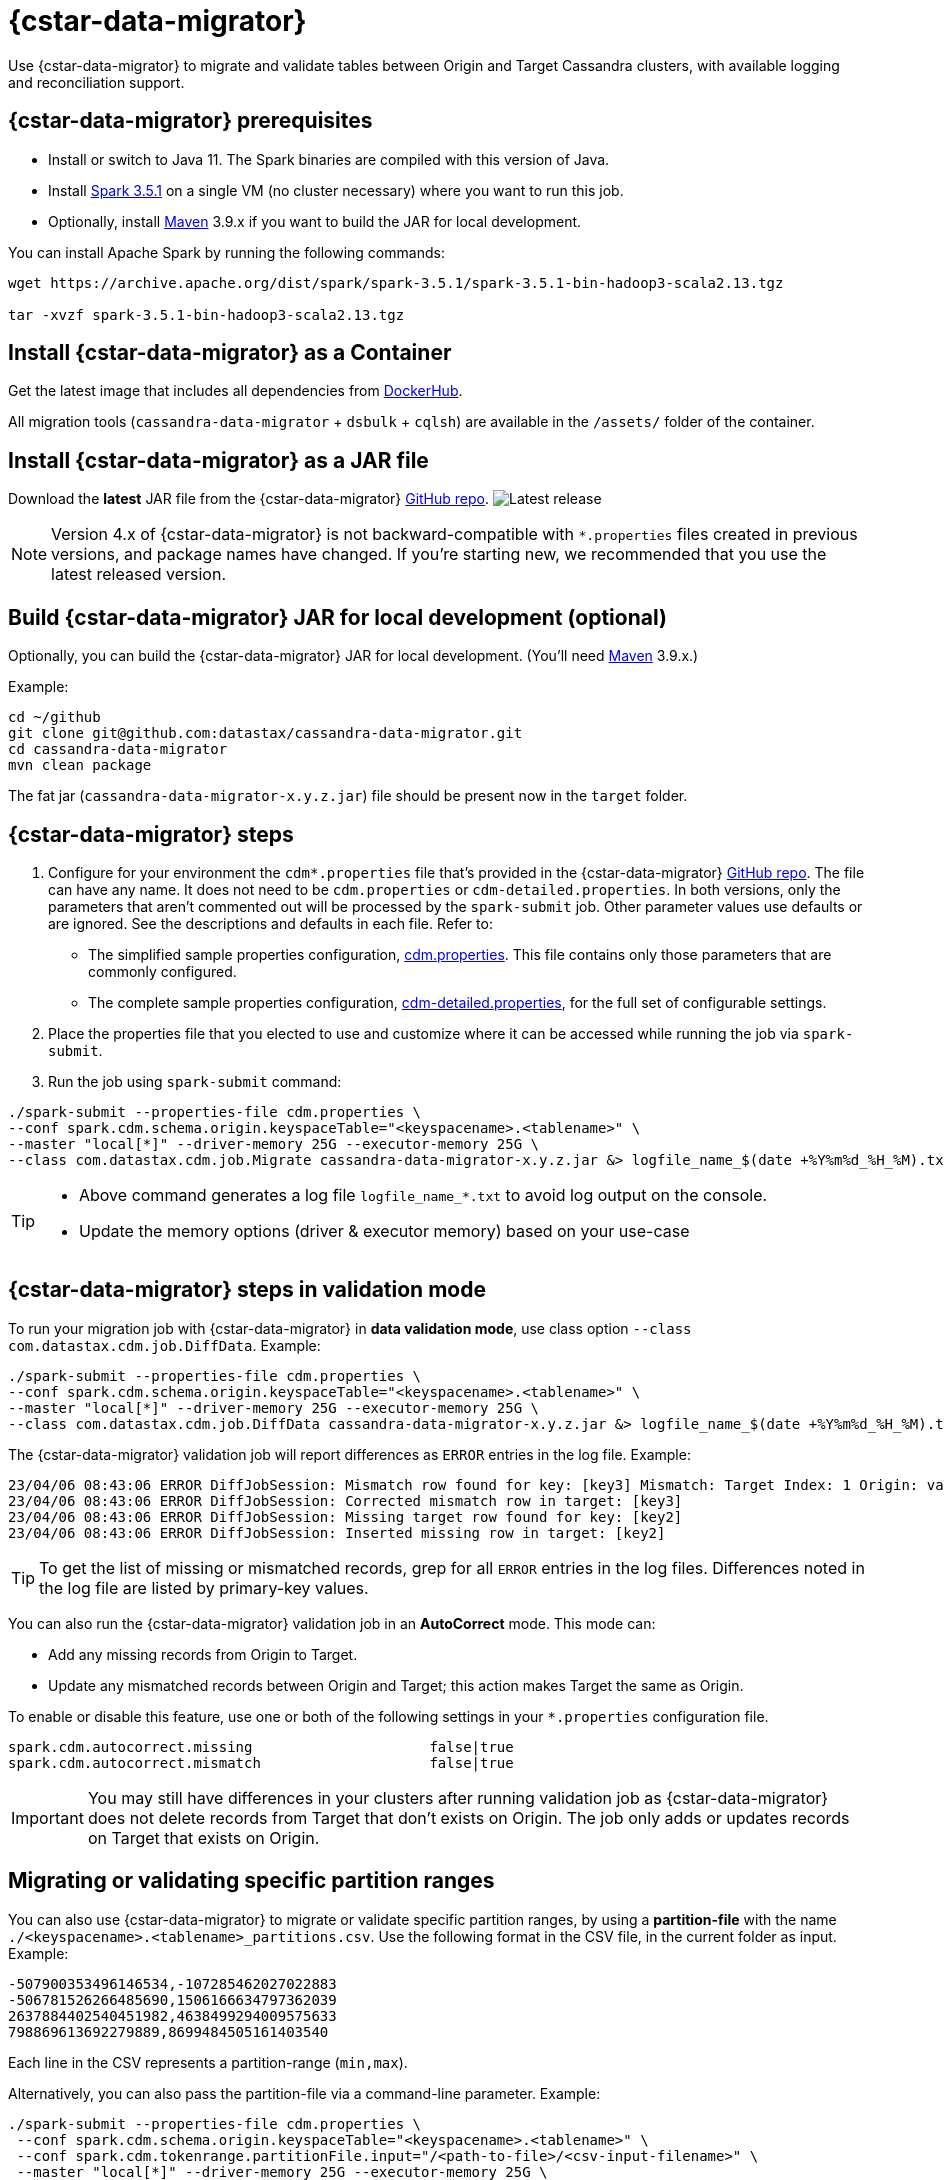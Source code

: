 = {cstar-data-migrator}

Use {cstar-data-migrator} to migrate and validate tables between Origin and Target Cassandra clusters, with available logging and reconciliation support.

[[cdm-prereqs]]
== {cstar-data-migrator} prerequisites

* Install or switch to Java 11.
The Spark binaries are compiled with this version of Java.
* Install https://archive.apache.org/dist/spark/spark-3.5.1/[Spark 3.5.1] on a single VM (no cluster necessary) where you want to run this job.
* Optionally, install https://maven.apache.org/download.cgi[Maven] 3.9.x if you want to build the JAR for local development.

You can install Apache Spark by running the following commands:

[source,bash]
----
wget https://archive.apache.org/dist/spark/spark-3.5.1/spark-3.5.1-bin-hadoop3-scala2.13.tgz

tar -xvzf spark-3.5.1-bin-hadoop3-scala2.13.tgz
----

[[cdm-install-as-container]]
== Install {cstar-data-migrator} as a Container

Get the latest image that includes all dependencies from https://hub.docker.com/r/datastax/cassandra-data-migrator[DockerHub].

All migration tools (`cassandra-data-migrator` + `dsbulk` + `cqlsh`) are available in the `/assets/` folder of the container.

[[cdm-install-as-jar]]
== Install {cstar-data-migrator} as a JAR file

Download the *latest* JAR file from the {cstar-data-migrator} https://github.com/datastax/cassandra-data-migrator/packages/1832128[GitHub repo].
image:https://img.shields.io/github/v/release/datastax/cassandra-data-migrator?color=green[Latest release]

[NOTE]
====
Version 4.x of {cstar-data-migrator} is not backward-compatible with `*.properties` files created in previous versions, and package names have changed.
If you're starting new, we recommended that you use the latest released version.
====

[[cdm-build-jar-local]]
== Build {cstar-data-migrator} JAR for local development (optional)

Optionally, you can build the {cstar-data-migrator} JAR for local development. (You'll need https://maven.apache.org/download.cgi[Maven] 3.9.x.)

Example:

[source,bash]
----
cd ~/github
git clone git@github.com:datastax/cassandra-data-migrator.git
cd cassandra-data-migrator
mvn clean package
----

The fat jar (`cassandra-data-migrator-x.y.z.jar`) file should be present now in the `target` folder.

[[cdm-steps]]
== {cstar-data-migrator} steps

1. Configure for your environment the `cdm*.properties` file that's provided in the {cstar-data-migrator} https://github.com/datastax/cassandra-data-migrator/tree/main/src/resources[GitHub repo].
The file can have any name.
It does not need to be `cdm.properties` or `cdm-detailed.properties`.
In both versions, only the parameters that aren't commented out will be processed by the `spark-submit` job.
Other parameter values use defaults or are ignored.
See the descriptions and defaults in each file.
Refer to:
   * The simplified sample properties configuration, https://github.com/datastax/cassandra-data-migrator/blob/main/src/resources/cdm.properties[cdm.properties].
   This file contains only those parameters that are commonly configured.
   * The complete sample properties configuration, https://github.com/datastax/cassandra-data-migrator/blob/main/src/resources/cdm-detailed.properties[cdm-detailed.properties], for the full set of configurable settings.

2. Place the properties file that you elected to use and customize where it can be accessed while running the job via `spark-submit`.

3. Run the job using `spark-submit` command:

[source,bash]
----
./spark-submit --properties-file cdm.properties \
--conf spark.cdm.schema.origin.keyspaceTable="<keyspacename>.<tablename>" \
--master "local[*]" --driver-memory 25G --executor-memory 25G \
--class com.datastax.cdm.job.Migrate cassandra-data-migrator-x.y.z.jar &> logfile_name_$(date +%Y%m%d_%H_%M).txt
----

[TIP]
====
* Above command generates a log file `logfile_name_*.txt` to avoid log output on the console.
* Update the memory options (driver & executor memory) based on your use-case
====

[[cdm-validation-steps]]
== {cstar-data-migrator} steps in validation mode

To run your migration job with {cstar-data-migrator} in **data validation mode**, use class option `--class com.datastax.cdm.job.DiffData`. 
Example:

[source,bash]
----
./spark-submit --properties-file cdm.properties \
--conf spark.cdm.schema.origin.keyspaceTable="<keyspacename>.<tablename>" \
--master "local[*]" --driver-memory 25G --executor-memory 25G \
--class com.datastax.cdm.job.DiffData cassandra-data-migrator-x.y.z.jar &> logfile_name_$(date +%Y%m%d_%H_%M).txt
----

The {cstar-data-migrator} validation job will report differences as `ERROR` entries in the log file. 
Example:

[source,bash]
----
23/04/06 08:43:06 ERROR DiffJobSession: Mismatch row found for key: [key3] Mismatch: Target Index: 1 Origin: valueC Target: value999) 
23/04/06 08:43:06 ERROR DiffJobSession: Corrected mismatch row in target: [key3]
23/04/06 08:43:06 ERROR DiffJobSession: Missing target row found for key: [key2]
23/04/06 08:43:06 ERROR DiffJobSession: Inserted missing row in target: [key2]
----

[TIP]
====
To get the list of missing or mismatched records, grep for all `ERROR` entries in the log files.
Differences noted in the log file are listed by primary-key values.
====

You can also run the {cstar-data-migrator} validation job in an **AutoCorrect** mode. This mode can:

* Add any missing records from Origin to Target.
* Update any mismatched records between Origin and Target; this action makes Target the same as Origin.

To enable or disable this feature, use one or both of the following settings in your `*.properties` configuration file.

[source,properties]
----
spark.cdm.autocorrect.missing                     false|true
spark.cdm.autocorrect.mismatch                    false|true
----

[IMPORTANT]
====
You may still have differences in your clusters after running validation job as {cstar-data-migrator} does not delete records from Target that don't exists on Origin.
The job only adds or updates records on Target that exists on Origin.
====

[[cdm--partition-ranges]]
== Migrating or validating specific partition ranges

You can also use {cstar-data-migrator} to migrate or validate specific partition ranges, by using a **partition-file** with the name `./<keyspacename>.<tablename>_partitions.csv`.
Use the following format in the CSV file, in the current folder as input. 
Example:

[source,csv]
----
-507900353496146534,-107285462027022883
-506781526266485690,1506166634797362039
2637884402540451982,4638499294009575633
798869613692279889,8699484505161403540
----

Each line in the CSV represents a partition-range (`min,max`). 

Alternatively, you can also pass the partition-file via a command-line parameter. 
Example:

[source,bash]
----
./spark-submit --properties-file cdm.properties \
 --conf spark.cdm.schema.origin.keyspaceTable="<keyspacename>.<tablename>" \
 --conf spark.cdm.tokenrange.partitionFile.input="/<path-to-file>/<csv-input-filename>" \
 --master "local[*]" --driver-memory 25G --executor-memory 25G \
 --class com.datastax.cdm.job.<Migrate|DiffData> cassandra-data-migrator-x.y.z.jar &> logfile_name_$(date +%Y%m%d_%H_%M).txt
----

This mode is specifically useful to processes a subset of partition-ranges that may have failed during a previous run.

[NOTE]
====
A file named `./<keyspacename>.<tablename>_partitions.csv` is auto-generated by the migration &amp; validation jobs, in the format shown above.
The file contains any failed partition ranges.
No file is created if there were no failed partitions.
You can use the CSV as input to process any failed partition in a subsequent run.
====

[[cdm-guardrail-checks]]
== Perform large-field guardrail violation checks

Use {cstar-data-migrator} to identify large fields from a table that may break your cluster guardrails.
For example, {astra_db} has a 10MB limit for a single large field.
Specify `--class com.datastax.cdm.job.GuardrailCheck` on the command.
Example:

[source,bash]
----
./spark-submit --properties-file cdm.properties \
--conf spark.cdm.schema.origin.keyspaceTable="<keyspacename>.<tablename>" \
--conf spark.cdm.feature.guardrail.colSizeInKB=10000 \
--master "local[*]" --driver-memory 25G --executor-memory 25G \
--class com.datastax.cdm.job.GuardrailCheck cassandra-data-migrator-4.x.x.jar &> logfile_name_$(date +%Y%m%d_%H_%M).txt
----

[[cdm-reference]]
== {cstar-data-migrator} reference

* xref:#cdm-connection-params[Common connection parameters for Origin and Target]
* xref:#cdm-origin-schema-params[Origin schema parameters]
* xref:#cdm-target-schema-params[Target schema parameter]
* xref:#cdm-auto-correction-params[Auto-correction parameters]
* xref:#cdm-performance-operations-params[Performance and operations parameters]
* xref:#cdm-transformation-params[Transformation parameters]
* xref:#cdm-cassandra-filter-params[Cassandra filter parameters]
* xref:#cdm-java-filter-params[Java filter parameters]
* xref:#cdm-constant-column-feature-params[Constant column feature parameters]
* xref:#cdm-explode-map-feature-params[Explode map feature parameters]
* xref:#cdm-guardrail-feature-params[Guardrail feature parameters]
* xref:#cdm-tls-ssl-connection-params[TLS (SSL) connection parameters]

[[cdm-connection-params]]
=== Common connection parameters for Origin and Target

[cols="5,2,4"]
|===
|Property | Default | Notes

| `spark.cdm.connect.origin.host`
| `localhost`
| Hostname/IP address of the cluster.
May be a comma-separated list, and can follow the `<hostname>:<port>` convention.

| `spark.cdm.connect.origin.port`
| `9042`
| Port number to use if not specified on `spark.cdm.connect.origin.host`.

| `spark.cdm.connect.origin.scb`
| (Not set)
| Secure Connect Bundle, used to connect to an Astra DB database.
Example: `file:///aaa/bbb/scb-enterprise.zip`.

| `spark.cdm.connect.origin.username`
| `cassandra`
| Username (or `client_id` value) used to authenticate.

| `spark.cdm.connect.origin.password`
| `cassandra`
| Password (or `client_secret` value) used to authenticate.

| `spark.cdm.connect.target.host`
| `localhost`
| Hostname/IP address of the cluster.
May be a comma-separated list, and can follow the `<hostname>:<port>` convention.

| `spark.cdm.connect.target.port`
| `9042`
| Port number to use if not specified on `spark.cdm.connect.origin.host`.

| `spark.cdm.connect.target.scb`
| (Not set)
| Secure Connect Bundle, used to connect to an Astra DB database.
Default is not set.
Example if set: `file:///aaa/bbb/my-scb.zip`.

| `spark.cdm.connect.target.username`
| `cassandra`
| Username (or `client_id` value) used to authenticate.

| `spark.cdm.connect.origin.password`
| `cassandra`
| Password (or `client_secret` value) used to authenticate.

|===


[[cdm-origin-schema-params]]
=== Origin schema parameters

[cols="3,1,5a"]
|===
|Property | Default | Notes

| `spark.cdm.schema.origin.keyspaceTable`
| 
| Required - the `<keyspace>.<table_name>` of the table to be migrated.
Table must exist in Origin.

| `spark.cdm.schema.origin.column.ttl.automatic`
| `true`
| Default is `true`, unless `spark.cdm.schema.origin.column.ttl.names` is specified.
When `true`, the Time To Live (TTL) of the Target record will be determined by finding the maximum TTL of all Origin columns that can have TTL set (which excludes partition key, clustering key, collections/UDT/tuple, and frozen columns).
When `false`, and  `spark.cdm.schema.origin.column.ttl.names` is not set, the Target record will have the TTL determined by the Target table configuration.

| `spark.cdm.schema.origin.column.ttl.names`
| 
| Default is empty, meaning the names will be determined automatically if `spark.cdm.schema.origin.column.ttl.automatic` is set.
Specify a subset of eligible columns that are used to calculate the TTL of the Target record.

| `spark.cdm.schema.origin.column.writetime.automatic`
| `true`
| Default is `true`, unless `spark.cdm.schema.origin.column.writetime.names` is specified.
When `true`, the `WRITETIME` of the Target record will be determined by finding the maximum `WRITETIME` of all Origin columns that can have `WRITETIME` set (which excludes partition key, clustering key, collections/UDT/tuple, and frozen columns).
When `false`, and `spark.cdm.schema.origin.column.writetime.names` is not set, the Target record will have the `WRITETIME` determined by the Target table configuration. 
[NOTE]
====
The `spark.cdm.transform.custom.writetime` property, if set, would override `spark.cdm.schema.origin.column.writetime`.
====

| `spark.cdm.schema.origin.column.writetime.names`
| 
| Default is empty, meaning the names will be determined automatically if `spark.cdm.schema.origin.column.writetime.automatic` is set.
Otherwise, specify a subset of eligible columns that are used to calculate the WRITETIME of the Target record.
Example: `data_col1,data_col2,...`

| `spark.cdm.schema.origin.column.names.to.target`
| 
| Default is empty.
If column names are changed between Origin and Target, then this mapped list provides a mechanism to associate the two.
The format is `<origin_column_name>:<target_column_name>`.
The list is comma-separated.
You only need to list renamed columns. 

|===

[NOTE]
====
For optimization reasons, {cstar-data-migrator} does not migrate TTL and writetime at the field-level.
Instead, {cstar-data-migrator} finds the field with the highest TTL, and the field with the highest writetime within an Origin table row, and uses those values on the entire Target table row.
====

[[cdm-target-schema-params]]
=== Target schema parameter

[cols="3,1,2"]
|===
|Property | Default | Notes

| `spark.cdm.schema.target.keyspaceTable` 
| Equals the value of `spark.cdm.schema.origin.keyspaceTable`
| This parameter is commented out.
It's the `<keyspace>.<table_name>` of the table to be migrated into the Target.
Table must exist in Target.

|===


[[cdm-auto-correction-params]]
=== Auto-correction parameters

Auto-correction parameters allow {cstar-data-migrator} to correct data differences found between Origin and Target when you run the `DiffData` program.
Typically, these are run disabled (for "what if" migration testing), which will generate a list of data discrepancies.
The reasons for these discrepancies can then be investigated, and if necessary the parameters below can be enabled.

For information about invoking `DiffData` in a {cstar-data-migrator} command, see xref:#cdm-validation-steps[{cstar-data-migrator} steps in validation mode] in this topic.

[cols="2,2,3a"]
|===
|Property | Default | Notes

| `spark.cdm.autocorrect.missing` 
| `false`
| When `true`, data that is missing in Target but is found in Origin will be re-migrated to Target.

| `spark.cdm.autocorrect.mismatch` 
| `false`
| When `true`, data that is different between Origin and Target will be reconciled. 
[NOTE]
====
The `TIMESTAMP` of records may have an effect.
If the `WRITETIME` of the Origin record (determined with `.writetime.names`) is earlier than the `WRITETIME` of the Target record, the change will not appear in Target.
This comparative state may be particularly challenging to troubleshoot if individual columns (cells) have been modified in Target.
====

| `spark.cdm.autocorrect.missing.counter` 
| `false`
| Commented out.
By default, Counter tables are not copied when missing, unless explicitly set.  

| `spark.tokenrange.partitionFile`
| `./<keyspace>.<tablename>_partitions.csv`
| Commented out.
This CSV file is used as input, as well as output when applicable.
If the file exists, only the partition ranges in this file will be migrated or validated.
Similarly, if exceptions occur while migrating or validating, partition ranges with exceptions will be logged to this file. 

|===


[[cdm-performance-operations-params]]
=== Performance and operations parameters

Performance and operations parameters that can affect migration throughput, error handling, and similar concerns.

[cols="4,1,3"]
|===
|Property | Default | Notes

| `spark.cdm.perfops.numParts`
| `10000`
| In standard operation, the full token range (-2^63 .. 2^63-1) is divided into a number of parts, which will be parallel-processed.
You should aim for each part to comprise a total of ≈1-10GB of data to migrate.
During initial testing, you may want this to be a small number (such as `1`).

| `spark.cdm.perfops.batchSize`
| `5`
| When writing to Target, this comprises the number of records that will be put into an `UNLOGGED` batch.
{cstar-data-migrator} will tend to work on the same partition at a time.
Thus if your partition sizes are larger, this number may be increased.
If the `spark.cdm.perfops.batchSize` would mean that more than 1 partition is often contained in a batch, reduce this parameter's value.
Ideally < 1% of batches have more than 1 partition.

| `spark.cdm.perfops.ratelimit.origin`
| `20000`
| Concurrent number of operations across all parallel threads from Origin.
This value may be adjusted up (or down), depending on the amount of data and the processing capacity of the Origin cluster.

| `spark.cdm.perfops.ratelimit.target` 
| `40000`
| Concurrent number of operations across all parallel threads from Target.
This may be adjusted up (or down), depending on the amount of data and the processing capacity of the Target cluster.

| `spark.cdm.perfops.consistency.read`
| `LOCAL_QUORUM`
| Commented out.
Read consistency from Origin, and also from Target when records are read for comparison purposes.
The consistency parameters may be one of: `ANY`, `ONE`, `TWO`, `THREE`, `QUORUM`, `LOCAL_ONE`, `EACH_QUORUM`, `LOCAL_QUORUM`, `SERIAL`, `LOCAL_SERIAL`, `ALL`.

| `spark.cdm.perfops.consistency.write`
| `LOCAL_QUORUM`
| Commented out.
Write consistency to Target.
The consistency parameters may be one of: `ANY`, `ONE`, `TWO`, `THREE`, `QUORUM`, `LOCAL_ONE`, `EACH_QUORUM`, `LOCAL_QUORUM`, `SERIAL`, `LOCAL_SERIAL`, `ALL`.

| `spark.cdm.perfops.printStatsAfter`
| `100000`
| Commented out.
Number of rows of processing after which a progress log entry will be made.

| `spark.cdm.perfops.fetchSizeInRows`
| `1000`
| Commented out.
This parameter affects the frequency of reads from Origin, and also the frequency of flushes to Target. 

| `spark.cdm.perfops.errorLimit`
| `0`
| Commented out.
Controls how many errors a thread may encounter during `MigrateData` and `DiffData` operations before failing.
Recommendation: set this parameter to a non-zero value **only when not doing** a mutation-type operation, such as when you're running `DiffData` without `.autocorrect`.

|===


[[cdm-transformation-params]]
=== Transformation parameters

Parameters to perform schema transformations between Origin and Target.

By default, these parameters are commented out.

[cols="2,1,4a"]
|===
|Property | Default | Notes

| `spark.cdm.transform.missing.key.ts.replace.value`
| `1685577600000`
| Timestamp value in milliseconds. 
Partition and clustering columns cannot have null values, but if these are added as part of a schema transformation between Origin and Target, it is possible that the Origin side is null.
In this case, the `Migrate` data operation would fail.
This parameter allows a crude constant value to be used in its place, separate from the Constant values feature.

| `spark.cdm.transform.custom.writetime` 
| `0`
| Default is 0 (disabled).
Timestamp value in microseconds to use as the `WRITETIME` for the Target record.
This is useful when the `WRITETIME` of the record in Origin cannot be determined (such as when the only non-key columns are collections).
This parameter allows a crude constant value to be used in its place, and overrides `spark.cdm.schema.origin.column.writetime.names`.

| `spark.cdm.transform.custom.writetime.incrementBy` 
| `0`
| Default is `0`.
This is useful when you have a List that is not frozen, and you are updating this via the autocorrect feature.
Lists are not idempotent, and subsequent UPSERTs would add duplicates to the list.

| `spark.cdm.transform.codecs` 
| 
| Default is empty.
A comma-separated list of additional codecs to enable. 

 * `INT_STRING` : int stored in a String.
 * `DOUBLE_STRING` : double stored in a String.
 * `BIGINT_STRING` : bigint stored in a String.
 * `DECIMAL_STRING` : decimal stored in a String.
 * `TIMESTAMP_STRING_MILLIS` : timestamp stored in a String, as Epoch milliseconds.
 * `TIMESTAMP_STRING_FORMAT` : timestamp stored in a String, with a custom format.

[NOTE]
====
Where there are multiple type pair options, such as with `TIMESTAMP_STRING_*`, only one can be configured at a time with the `spark.cdm.transform.codecs` parameter.
====

| `spark.cdm.transform.codecs.timestamp.string.format` 
| `yyyyMMddHHmmss`
| Configuration for `CQL_TIMESTAMP_TO_STRING_FORMAT` codec.
Default format is `yyyyMMddHHmmss`; `DateTimeFormatter.ofPattern(formatString)`


| `spark.cdm.transform.codecs.timestamp.string.zone` 
| `UTC`
| Default is `UTC`.
Must be in `ZoneRulesProvider.getAvailableZoneIds()`.

|===


[[cdm-cassandra-filter-params]]
=== Cassandra filter parameters

Cassandra filters are applied on the coordinator node.
Note that, depending on the filter, the coordinator node may need to do a lot more work than is normal, notably because {cstar-data-migrator} specifies `ALLOW FILTERING`.

By default, these parameters are commented out.

[cols="3,1,3"]
|===
|Property | Default | Notes

| `spark.cdm.filter.cassandra.partition.min`
| `-9223372036854775808`
| Default is `0` (when using `RandomPartitioner`) and `-9223372036854775808` (-2^63) otherwise.
Lower partition bound (inclusive).

| `spark.cdm.filter.cassandra.partition.max`
| `9223372036854775807`
| Default is `2^127-1` (when using `RandomPartitioner`) and `9223372036854775807` (2^63-1) otherwise.
Upper partition bound (inclusive).

| `spark.cdm.filter.cassandra.whereCondition`
| 
| CQL added to the `WHERE` clause of `SELECT` statements from Origin.

|===


[[cdm-java-filter-params]]
=== Java filter parameters

Java filters are applied on the client node.
Data must be pulled from the Origin cluster and then filtered.
However, this option may have a lower impact on the production cluster than xref:cdm-cassandra-filter-params[Cassandra filters].
Java filters put load onto the {cstar-data-migrator} processing node, by sending more data from Cassandra.
Cassandra filters put load on the Cassandra nodes, notably because {cstar-data-migrator} specifies `ALLOW FILTERING`, which could cause the coordinator node to perform a lot more work.

By default, these parameters are commented out.

[cols="2,1,4"]
|===
|Property | Default | Notes

| `spark.cdm.filter.java.token.percent`
| `100`
| Percent (between 1 and 100) of the token in each Split that will be migrated. 
This property is used to do a wide and random sampling of the data.
The percentage value is applied to each split.
Invalid percentages will be treated as 100.

| `spark.cdm.filter.java.writetime.min`
| `0`
| The lowest (inclusive) writetime values to be migrated.
Using the `spark.cdm.filter.java.writetime.min` and `spark.cdm.filter.java.writetime.max` thresholds, {cstar-data-migrator} can filter records based on their writetimes.
The maximum writetime of the columns configured at `spark.cdm.schema.origin.column.writetime.names` will be compared to the `.min` and `.max` thresholds, which must be in **microseconds since the epoch**.
If the `spark.cdm.schema.origin.column.writetime.names` are not specified, or the thresholds are null or otherwise invalid, the filter will be ignored.
Note that `spark.cdm.s.perfops.batchSize` will be ignored when this filter is in place; a value of 1 will be used instead.

| `spark.cdm.filter.java.writetime.max`
| `9223372036854775807`
| The highest (inclusive) writetime values to be migrated.
Maximum timestamp of the columns specified by `spark.cdm.schema.origin.column.writetime.names`; if that property is not specified, or is for some reason null, the filter is ignored.

| `spark.cdm.filter.java.column.name`
| 
| Filter rows based on matching a configured value.
With `spark.cdm.filter.java.column.name`, specify the column name against which the `spark.cdm.filter.java.column.value` is compared.
Must be on the column list specified at `spark.cdm.schema.origin.column.names`.
The column value will be converted to a String, trimmed of whitespace on both ends, and compared.

| `spark.cdm.filter.java.column.value`
| 
| String value to use as comparison.
Whitespace on the ends of `spark.cdm.filter.java.column.value` will be trimmed.
|===


[[cdm-constant-column-feature-params]]
=== Constant column feature parameters

The constant columns feature allows you to add constant columns to the target table. 
If used, the `spark.cdm.feature.constantColumns.names`, `spark.cdm.feature.constantColumns.types`, and `spark.cdm.feature.constantColumns.values` lists must all be the same length. 

By default, these parameters are commented out.

[cols="2,1,3"]
|===
|Property | Default | Notes

| `spark.cdm.feature.constantColumns.names`
| 
| A comma-separated list of column names, such as `const1,const2`.

| `spark.cdm.feature.constantColumns.type`
| 
| A comma-separated list of column types.

| `spark.cdm.feature.constantColumns.values`
| 
| A comma-separated list of hard-coded values.
Each value should be provided as you would use on the `CQLSH` command line.
Examples: `'abcd'` for a string; `1234` for an int, and so on.

| `spark.cdm.feature.constantColumns.splitRegex`
| `,`
| Defaults to comma, but can be any regex character that works with `String.split(regex)`; this option is needed because some type values contain commas, such as in lists, maps, and sets.

|===


[[cdm-explode-map-feature-params]]
=== Explode map feature parameters

The explode map feature allows you convert an Origin table Map into multiple Target table records. 

By default, these parameters are commented out.

[cols="3,3"]
|===
|Property | Notes

| `spark.cdm.feature.explodeMap.origin.name`
| The name of the map column, such as `my_map`.
Must be defined on `spark.cdm.schema.origin.column.names`, and the corresponding type on `spark.cdm.schema.origin.column.types` must be a map.

| `spark.cdm.feature.explodeMap.origin.name.key`
| The name of the column on the Target table that will hold the map key, such as `my_map_key`.
This key must be present on the Target primary key `spark.cdm.schema.target.column.id.names`.

| `spark.cdm.feature.explodeMap.origin.value`
| The name of the column on the Target table that will hold the map value, such as `my_map_value`.
|===


[[cdm-guardrail-feature-params]]
=== Guardrail feature parameter

The guardrail feature manages records that exceed guardrail checks. 
The Guardrail job will generate a report; other jobs will skip records that exceed the guardrail limit.

By default, these parameters are commented out.

[cols="3,1,3"]
|===
|Property | Default | Notes

| `spark.cdm.feature.guardrail.colSizeInKB`
| `0`
| The `0` default means the guardrail check is not done.
If set, table records with one or more fields that exceed the column size in kB will be flagged.
Note this is kB (base 10), not kiB (base 2).

|===


[[cdm-tls-ssl-connection-params]]
=== TLS (SSL) connection parameters

TLS (SSL) connection parameters, if configured, for Origin and Target. 
Note that a secure connect bundle (SCB) embeds these details. 

By default, these parameters are commented out.

[cols="3,3,3"]
|===
|Property | Default | Notes

| `spark.cdm.connect.origin.tls.enabled`
| `false`
| If TLS is used, set to `true`.

| `spark.cdm.connect.origin.tls.trustStore.path`
| 
| Path to the Java truststore file.

| `spark.cdm.connect.origin.tls.trustStore.password`
| 
| Password needed to open the truststore.

| `spark.cdm.connect.origin.tls.trustStore.type`
| `JKS`
| 

| `spark.cdm.connect.origin.tls.keyStore.path`
| 
| Path to the Java keystore file.

| `spark.cdm.connect.origin.tls.keyStore.password`
| 
| Password needed to open the keystore.

| `spark.cdm.connect.origin.tls.enabledAlgorithms`
| `TLS_RSA_WITH_AES_128_CBC_SHA`,`TLS_RSA_WITH_AES_256_CBC_SHA`
| 

| `spark.cdm.connect.target.tls.enabled`
| `false`
| If TLS is used, set to `true`.

| `spark.cdm.connect.target.tls.trustStore.path`
| 
| Path to the Java truststore file.

| `spark.cdm.connect.target.tls.trustStore.password`
| 
| Password needed to open the truststore.

| `spark.cdm.connect.target.tls.trustStore.type`
| `JKS`
| 

| `spark.cdm.connect.target.tls.keyStore.path`
| 
| Path to the Java keystore file.

| `spark.cdm.connect.target.tls.keyStore.password`
| 
| Password needed to open the keystore.

| `spark.cdm.connect.target.tls.enabledAlgorithms`
| `TLS_RSA_WITH_AES_128_CBC_SHA`,`TLS_RSA_WITH_AES_256_CBC_SHA`
| 

|===